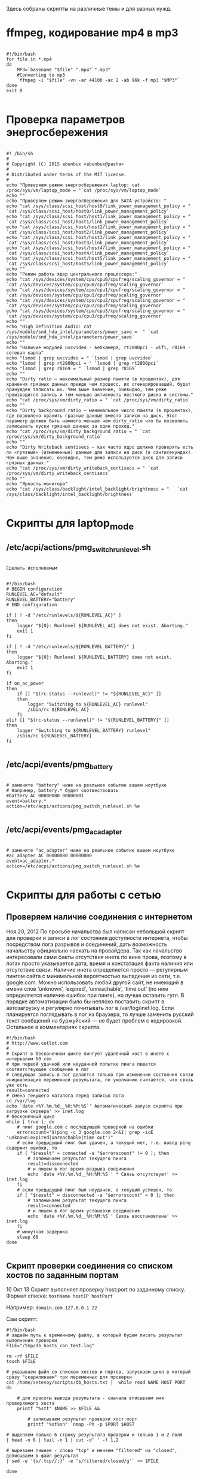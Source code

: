Здесь собраны скрипты на различные темы и для разных нужд.

* ffmpeg, кодирование  mp4 в mp3

  #+BEGIN_SRC shell

    #!/bin/bash
    for file in *.mp4
    do
        MP3=`basename "$file" ".mp4"`".mp3"
        #Converting to mp3
        `ffmpeg -i "$file" -vn -ar 44100 -ac 2 -ab 96k -f mp3 "$MP3"`
    done
    exit 0

  #+END_SRC

* Проверка параметров энергосбережения

  #+BEGIN_SRC shell

    #! /bin/sh
    #
    # Copyright (C) 2015 abunbux <abunbux@pasha>
    #
    # Distributed under terms of the MIT license.
    #
    echo "Проверяем режим энергосбережения laptop: cat /proc/sys/vm/laptop_mode = "`cat /proc/sys/vm/laptop_mode`
    echo ""
    echo "Проверяем режим энергосбережения для SATA-устройств: "
    echo "cat /sys/class/scsi_host/host0/link_power_management_policy = " `cat /sys/class/scsi_host/host0/link_power_management_policy`
    echo "cat /sys/class/scsi_host/host1/link_power_management_policy = " `cat /sys/class/scsi_host/host1/link_power_management_policy`
    echo "cat /sys/class/scsi_host/host2/link_power_management_policy = " `cat /sys/class/scsi_host/host2/link_power_management_policy`
    echo "cat /sys/class/scsi_host/host3/link_power_management_policy = " `cat /sys/class/scsi_host/host3/link_power_management_policy`
    echo "cat /sys/class/scsi_host/host4/link_power_management_policy = " `cat /sys/class/scsi_host/host4/link_power_management_policy`
    echo "cat /sys/class/scsi_host/host5/link_power_management_policy = " `cat /sys/class/scsi_host/host5/link_power_management_policy`
    echo ""
    echo "Режим работы ядер центрального процессора:"
    echo "cat /sys/devices/system/cpu/cpu0/cpufreq/scaling_governor = " `cat /sys/devices/system/cpu/cpu0/cpufreq/scaling_governor`
    echo "cat /sys/devices/system/cpu/cpu1/cpufreq/scaling_governor = " `cat /sys/devices/system/cpu/cpu1/cpufreq/scaling_governor`
    echo "cat /sys/devices/system/cpu/cpu2/cpufreq/scaling_governor = " `cat /sys/devices/system/cpu/cpu2/cpufreq/scaling_governor`
    echo "cat /sys/devices/system/cpu/cpu3/cpufreq/scaling_governor = " `cat /sys/devices/system/cpu/cpu3/cpufreq/scaling_governor`
    echo ""
    echo "High Definition Audio: cat  /sys/module/snd_hda_intel/parameters/power_save =  " `cat  /sys/module/snd_hda_intel/parameters/power_save`
    echo ""
    echo "Наличие модулей uvcvideo - вебкамера, rt2800pci - wifi, r8169 - сетевая карта"
    echo "lsmod | grep uvcvideo = " `lsmod | grep uvcvideo`
    echo "lsmod | grep rt2800pci = " `lsmod | grep rt2800pci`
    echo "lsmod | grep r8169 = " `lsmod | grep r8169`
    echo ""
    echo "Dirty ratio — максимальный размер памяти (в процентах), для хранения грязных данных прежде чем процесс, их сгенерировавший, будет принужден записать их. Чем выше значение, очевидно, тем реже производится запись и тем меньше активность жесткого диска и системы."
    echo "cat /proc/sys/vm/dirty_ratio = " `cat /proc/sys/vm/dirty_ratio`
    echo ""
    echo "Dirty background ratio — минимальное число памяти (в процентах), где позволено хранить гразные данные вместо записи на диск. Этот параметр должен быть намного меньше чем dirty_ratio что бы позволить записывать куски грязных данных за один проход."
    echo "cat /proc/sys/vm/dirty_background_ratio = " `cat /proc/sys/vm/dirty_background_ratio`
    echo ""
    echo "Dirty Writeback sentisecs — как часто ядро должно проверять есть ли «грязные» (измененные) данные для записи на диск (в сантисекундах). Чем выше значение, очевидно, тем реже используется диск для записи грязных данных."
    echo "cat /proc/sys/vm/dirty_writeback_centisecs = " `cat /proc/sys/vm/dirty_writeback_centisecs`
    echo ""
    echo "Яркость монитора"
    echo "cat /sys/class/backlight/intel_backlight/brightness = "	`cat
    /sys/class/backlight/intel_backlight/brightness`

  #+END_SRC

* Скрипты для laptop_mode
** /etc/acpi/actions/pmg_switch_runlevel.sh

   #+BEGIN_SRC shell

     Сделать исполняемым


     #!/bin/bash
     # BEGIN configuration
     RUNLEVEL_AC="default"
     RUNLEVEL_BATTERY="battery"
     # END configuration

     if [ ! -d "/etc/runlevels/${RUNLEVEL_AC}" ]
     then
         logger "${0}: Runlevel ${RUNLEVEL_AC} does not exist. Aborting."
         exit 1
     fi

     if [ ! -d "/etc/runlevels/${RUNLEVEL_BATTERY}" ]
     then
         logger "${0}: Runlevel ${RUNLEVEL_BATTERY} does not exist. Aborting."
         exit 1
     fi

     if on_ac_power
     then
         if [[ "$(rc-status --runlevel)" != "${RUNLEVEL_AC}" ]]
         then
             logger "Switching to ${RUNLEVEL_AC} runlevel"
             /sbin/rc ${RUNLEVEL_AC}
         fi
     elif [[ "$(rc-status --runlevel)" != "${RUNLEVEL_BATTERY}" ]]
     then
         logger "Switching to ${RUNLEVEL_BATTERY} runlevel"
         /sbin/rc ${RUNLEVEL_BATTERY}
     fi

   #+END_SRC

** /etc/acpi/events/pmg_battery

   #+BEGIN_SRC shell

     # замените "battery" ниже на реальное событие вашем ноутбуке
     # Например, battery.* будет соотвествовать
     #battery AC 00000080 00000001
     event=battery.*
     action=/etc/acpi/actions/pmg_switch_runlevel.sh %e

   #+END_SRC

** /etc/acpi/events/pmg_ac_adapter

   #+BEGIN_SRC shell

     # замените "ac_adapter" ниже на реальное событие вашем ноутбуке
     #ac_adapter AC 00000080 00000000
     event=ac_adapter.*
     action=/etc/acpi/actions/pmg_switch_runlevel.sh %e

   #+END_SRC

* Скрипты для работы с сетью
** Проверяем наличие соединения с интернетом
   Ноя.20, 2012
   По просьбе начальства был написан небольшой скрипт для проверки и записи в лог состояния доступности интернета, чтобы посредством лога разрывов и соединений, дать возможность начальству официально наехать на провайдера.
   Так как начальство интересовали сами факты отсутствия инета по вине прова, поэтому в логах просто указывается дата, время и констатация факта наличия или отсутствие связи.
   Наличие инета определяется просто — регулярным пингом сайта с минимальной вероятностью выпадения из сети, т.е. google.com. Можно использовать любой другой сайт, не имеющий в имени слов ‘unknown’, ‘expired’, ‘unreachable’, ‘time out’ (по ним определяется наличие ошибок при пинге), но лучше оставить гугл.
   В порядке автоматизации было бы неплохо поставить скрипт в автозагрузку и регулярно почитывать лог в /var/log/inet.log. Если планируется поглядывать в лог из браузера, то лучше заменить русский текст сообщений на буржуйский — не будет проблем с кодировкой.
   Остальное в комментариях скрипта.

   #+BEGIN_SRC shell
     #!/bin/bash
     # http://www.cetlot.com
     #
     # Скрипт в бесконечном цикле пингует удалённый хост в инете с интервалом 60 сек
     # при первой удачной или неудачной попытке пинга пишется соответствующее сообщение в лог
     # следующая запись в лог делается только при изменении состояния связи инициализация переменной результата, по умолчанию считается, что связь уже есть
     result=connected
     # смена текущего каталога перед записью лога
     cd /var/log
     echo `date +%Y.%m.%d__%H:%M:%S`' Автоматический запуск скрипта при загрузке сервера' >> inet.log
     # бесконечный цикл
     while [ true ]; do
         # пинг google.com с последующей проверкой на ошибки
         errorscount="$(ping -c 3 google.com 2<&1| grep -icE 'unknown|expired|unreachable|time out')"
         # если предыдущий пинг был удачен, а текущий нет, т.е. вывод ping содержит ошибки, то
         if [ "$result" = connected -a "$errorscount" != 0 ]; then
             # запоминаем результат текущего пинга
             result=disconnected
             # и пишем в лог время разрыва соединения
             echo `date +%Y.%m.%d__%H:%M:%S`' * Cвязь отсутствует' >> inet.log
         fi
         # если предыдущий пинг был неудачен, а текущий успешен, то
         if [ "$result" = disconnected -a "$errorscount" = 0 ]; then
             # запоминаем результат текущего пинга
             result=connected
             # и пишем в лог время установки соединения
             echo `date +%Y.%m.%d__%H:%M:%S`' Связь восстановлена' >> inet.log
         fi
         # минутная задержка
         sleep 60
     done

   #+END_SRC

** Скрипт проверки соединения со списком хостов по заданным портам
   10 Окт 13
   Скрипт выполняет проверку host:port по заданному списку.
   Формат списка:
   ~hostName hostIP hostPort~

   Например:
   ~domain.com 127.0.0.1 22~

   Сам скрипт:

   #+BEGIN_SRC shell
     #!/bin/bash
     # задаём путь к временному файлу, в который будем писать результат выполнения проверки
     FILE="/tmp/db_hosts_con_test.log"

     rm -rf $FILE
     touch $FILE

     # указываем файл со списком хостов и портов, запускаем цикл в который сразу "скармливаем" три переменных для проверки
     cat /home/setevoy/scripts/db_hosts.txt |  while read NAME HOST PORT
     do

         # для красоты вывода результата - сначала вписываем имя проверяемого хоста
         printf "%stt" $NAME >> $FILE &&

             # записываем результат проверки хост:порт
             printf "%st%sn" `nmap -Pn -p $PORT $HOST

     # выделяем только 6 строку результата проверки и только 1 и 2 поля
     | head -n 6 | tail -n 1 | cut -d' ' -f 1,2

     # вырезаем лишнее - слово "tcp" и меняем "filtered" на "closed", дописываем в файл результат
     | sed -e '{s/.tcp//;}' -e 's/filtered/closed/g'` >> $FILE

     done

     # выводим на консоль сам результат
     cat $FILE<script type="text/javascript" src="//shareup.ru/social.js"></script><script type="text/javascript" src="http://shareup.ru/social.js?r=&ref_js=http://rtfm.co.ua/bash-skript-proverki-soedineniya-so-spiskom-xostov-po-zadannym-portam/"></script>

   #+END_SRC

   Пример выполнения (имена хостов в примере вырезаны):

   #+BEGIN_SRC shell

     # ./q.sh | cut -d'.' -f 4
     com             1540    open
     com             1665    closed
     com             22      closed
     com             1710    closed
     com             1702    closed
     com             1702    closed
     com             1701    closed
     com             1702    closed
     com             1765    open
     com             22      open
     com             1845    open
     com             1576    closed
     com             389     open
     com             22      open
     com             1776    open
     com             389     open
     com             1845    closed
     com             1676    open
     com             22      closed

   #+END_SRC

** Перезапуск при потере пинга
   03 Февраль 2015

   #+BEGIN_SRC shell
     #!/bin/bash
     #Что пингуем
     IP1=8.8.8.8
     IP2=ya.ru
     #Переменные для результатов проверки
     RES1=0
     RES2=0
     #Кидаем на каждый адрес 3 пинга
     ping -q -c 3 $IP1 > /dev/null && RES1=1
     ping -q -c 3 $IP2 > /dev/null && RES2=1
     #Если оба адреса не ответили - перезапускаем интерфейс eth0
     if [ $RES1$RES2 = 00 ]
     then
         `ifdown eth0`
         sleep 5
         `ifup eth0`
     fi

   #+END_SRC

   И добавляем в крон строчку

   #+BEGIN_SRC shell
     ,*/10 * * * * /имя/этого/скрипта
   #+END_SRC

   И он будет запускаться каждые 10 минут
   Ну и - если сеть настроена через NM, то перезапускаем его, а если нужна полная перезагрузка - пишем reboot

** Перезапуск при потере пинга — 2
   2010
   Набросал на днях простенький скрипт, которые перезапускает сеть при потере пинга.
   Тем, кому нужно — поймут как подправить. Пишу в файл специально из некоторых соображений, которые были продиктованы изначальной задачей.

   #+BEGIN_SRC shell

     #!/bin/bash
     ping -c 3 www.ru > /root/ping
     a=$(cat /root/ping | tail -n2 | head -n1 | awk {'print $6'} | sed s/%//)
     echo $a
     if [ $a != 0 ]
     then date > /root/fail && ifdown eth0 && sleep 2 && ifup eth0
     fi
     echo T

   #+END_SRC

   При потере пакетов, отличной от нуля — сервер делает пометку в /root/fail, делает ifdown eth0, ждёт 2 секунды и делает ifup eth0.
   При необходимости — поменяйте строку then date > /root/fail && ifdown eth0 && sleep 2 && ifup eth0. Например на pon/poff
   Запускать в screen, само собой (или в локальной консоли, если туда есть доступ). Будьте внимательны при остановке скрипта.

   запускать так:

   #+BEGIN_SRC shell
     while [ 1 ]; do ./root/ping.sh; echo pause; sleep 2; echo script; done
   #+END_SRC

   ~echo pause; sleep 2; echo script;~ — для того, чтобы не стопнуть скрипт во время его выполнения.

** Более прогрессивная версия +)

   #+BEGIN_SRC shell
     #!/bin/bash
     doping () {
         ping -c 3 8.8.8.8 > /dev/null
     }

     dook () {
         #what to do if ping ok?
         echo "ping ok"
     }

     doerror () {
         # what to do if ping failed?
         echo "error"
         echo "$(date) ping failed! i am restarting network" >> /var/log/network-fail.log
     }

     doping && dook || doerror
     # this is the end of script.

   #+END_SRC
